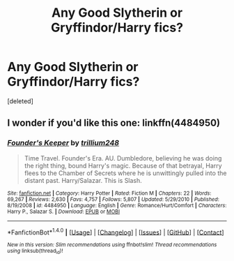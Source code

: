 #+TITLE: Any Good Slytherin or Gryffindor/Harry fics?

* Any Good Slytherin or Gryffindor/Harry fics?
:PROPERTIES:
:Score: 1
:DateUnix: 1522566005.0
:DateShort: 2018-Apr-01
:END:
[deleted]


** I wonder if you'd like this one: linkffn(4484950)
:PROPERTIES:
:Author: epsi10n
:Score: 1
:DateUnix: 1522607632.0
:DateShort: 2018-Apr-01
:END:

*** [[http://www.fanfiction.net/s/4484950/1/][*/Founder's Keeper/*]] by [[https://www.fanfiction.net/u/1669384/trillium248][/trillium248/]]

#+begin_quote
  Time Travel. Founder's Era. AU. Dumbledore, believing he was doing the right thing, bound Harry's magic. Because of that betrayal, Harry flees to the Chamber of Secrets where he is unwittingly pulled into the distant past. Harry/Salazar. This is Slash.
#+end_quote

^{/Site/: [[http://www.fanfiction.net/][fanfiction.net]] *|* /Category/: Harry Potter *|* /Rated/: Fiction M *|* /Chapters/: 22 *|* /Words/: 69,267 *|* /Reviews/: 2,630 *|* /Favs/: 4,757 *|* /Follows/: 5,807 *|* /Updated/: 5/29/2010 *|* /Published/: 8/19/2008 *|* /id/: 4484950 *|* /Language/: English *|* /Genre/: Romance/Hurt/Comfort *|* /Characters/: Harry P., Salazar S. *|* /Download/: [[http://www.ff2ebook.com/old/ffn-bot/index.php?id=4484950&source=ff&filetype=epub][EPUB]] or [[http://www.ff2ebook.com/old/ffn-bot/index.php?id=4484950&source=ff&filetype=mobi][MOBI]]}

--------------

*FanfictionBot*^{1.4.0} *|* [[[https://github.com/tusing/reddit-ffn-bot/wiki/Usage][Usage]]] | [[[https://github.com/tusing/reddit-ffn-bot/wiki/Changelog][Changelog]]] | [[[https://github.com/tusing/reddit-ffn-bot/issues/][Issues]]] | [[[https://github.com/tusing/reddit-ffn-bot/][GitHub]]] | [[[https://www.reddit.com/message/compose?to=tusing][Contact]]]

^{/New in this version: Slim recommendations using/ ffnbot!slim! /Thread recommendations using/ linksub(thread_id)!}
:PROPERTIES:
:Author: FanfictionBot
:Score: 1
:DateUnix: 1522607695.0
:DateShort: 2018-Apr-01
:END:

